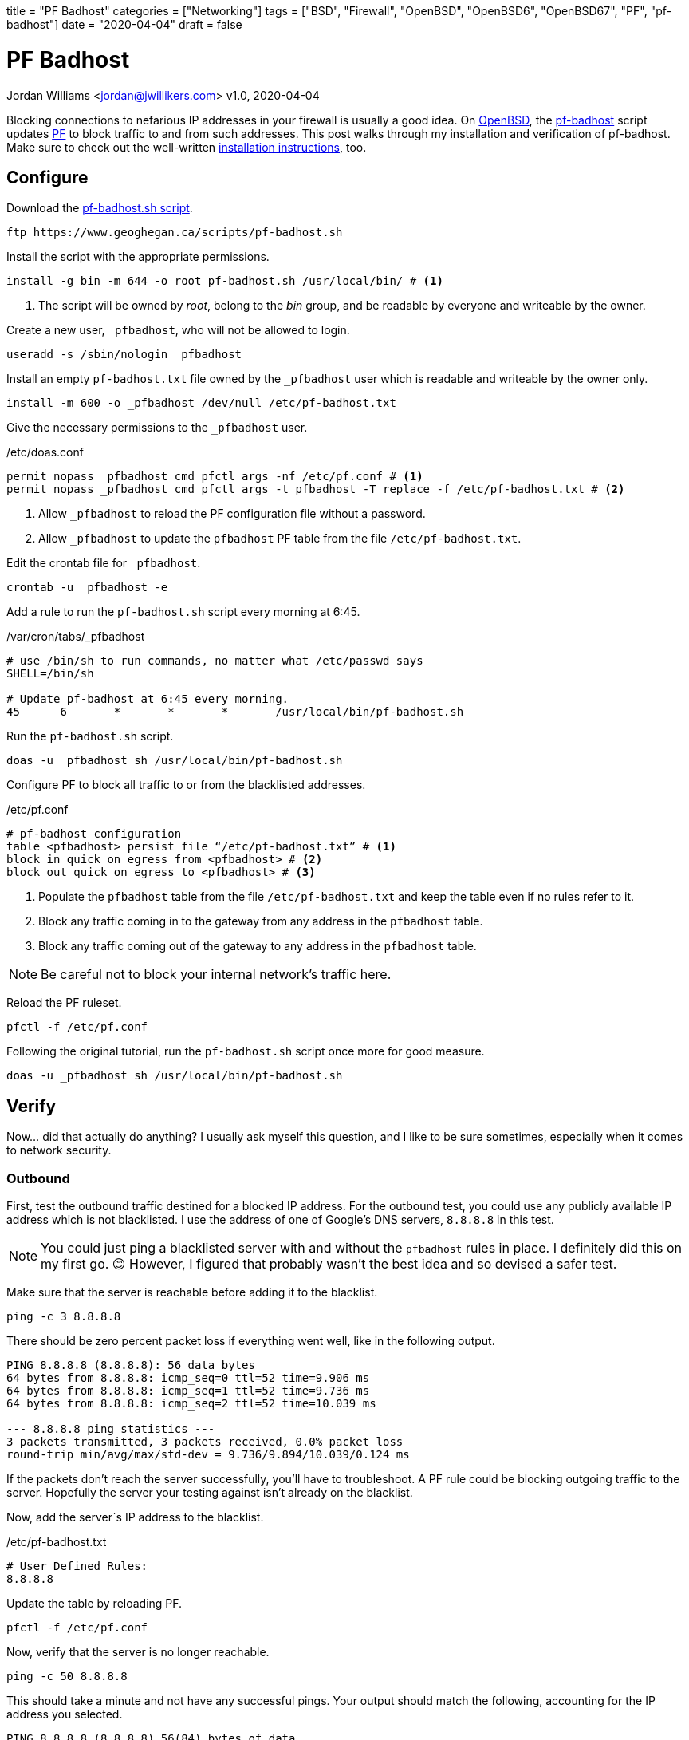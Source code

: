 +++
title = "PF Badhost"
categories = ["Networking"]
tags = ["BSD", "Firewall", "OpenBSD", "OpenBSD6", "OpenBSD67", "PF", "pf-badhost"]
date = "2020-04-04"
draft = false
+++

= PF Badhost
Jordan Williams <jordan@jwillikers.com>
v1.0, 2020-04-04

Blocking connections to nefarious IP addresses in your firewall is usually a good idea.
On https://www.openbsd.org/[OpenBSD], the https://www.geoghegan.ca/pfbadhost.html[pf-badhost] script updates https://www.openbsd.org/faq/pf/[PF] to block traffic to and from such addresses.
This post walks through my installation and verification of pf-badhost.
Make sure to check out the well-written https://www.geoghegan.ca/pfbadhost.html[installation instructions], too.

== Configure

Download the https://www.geoghegan.ca/scripts/pf-badhost.sh[pf-badhost.sh script].

[source,console]
----
ftp https://www.geoghegan.ca/scripts/pf-badhost.sh
----

Install the script with the appropriate permissions.

[source,console]
----
install -g bin -m 644 -o root pf-badhost.sh /usr/local/bin/ # <1>
----
<1> The script will be owned by _root_, belong to the _bin_ group, and be readable by everyone and writeable by the owner.

Create a new user, `_pfbadhost`, who will not be allowed to login.

[source,console]
----
useradd -s /sbin/nologin _pfbadhost
----

Install an empty `pf-badhost.txt` file owned by the `_pfbadhost` user which is readable and writeable by the owner only.

[source,console]
----
install -m 600 -o _pfbadhost /dev/null /etc/pf-badhost.txt
----

Give the necessary permissions to the `_pfbadhost` user.

./etc/doas.conf
[source]
----
permit nopass _pfbadhost cmd pfctl args -nf /etc/pf.conf # <1>
permit nopass _pfbadhost cmd pfctl args -t pfbadhost -T replace -f /etc/pf-badhost.txt # <2>
----
<1> Allow `_pfbadhost` to reload the PF configuration file without a password.
<2> Allow `_pfbadhost` to update the `pfbadhost` PF table from the file `/etc/pf-badhost.txt`.

Edit the crontab file for `_pfbadhost`.

[source,console]
----
crontab -u _pfbadhost -e
----

Add a rule to run the `pf-badhost.sh` script every morning at 6:45.

./var/cron/tabs/_pfbadhost
[source]
----
# use /bin/sh to run commands, no matter what /etc/passwd says
SHELL=/bin/sh

# Update pf-badhost at 6:45 every morning.
45	6	*	*	*	/usr/local/bin/pf-badhost.sh
----

Run the `pf-badhost.sh` script.

[source,console]
----
doas -u _pfbadhost sh /usr/local/bin/pf-badhost.sh
----

Configure PF to block all traffic to or from the blacklisted addresses.

./etc/pf.conf
[source]
----
# pf-badhost configuration
table <pfbadhost> persist file “/etc/pf-badhost.txt” # <1>
block in quick on egress from <pfbadhost> # <2>
block out quick on egress to <pfbadhost> # <3>
----
<1> Populate the `pfbadhost` table from the file `/etc/pf-badhost.txt` and keep the table even if no rules refer to it.
<2> Block any traffic coming in to the gateway from any address in the `pfbadhost` table.
<3> Block any traffic coming out of the gateway to any address in the `pfbadhost` table.

NOTE: Be careful not to block your internal network's traffic here.

Reload the PF ruleset.

[source,console]
----
pfctl -f /etc/pf.conf
----

Following the original tutorial, run the `pf-badhost.sh` script once more for good measure.

[source,console]
----
doas -u _pfbadhost sh /usr/local/bin/pf-badhost.sh
----

== Verify

Now... did that actually do anything?
I usually ask myself this question, and I like to be sure sometimes, especially when it comes to network security.

=== Outbound

First, test the outbound traffic destined for a blocked IP address.
For the outbound test, you could use any publicly available IP address which is not blacklisted.
I use the address of one of Google's DNS servers, `8.8.8.8` in this test.

NOTE: You could just ping a blacklisted server with and without the `pfbadhost` rules in place.
I definitely did this on my first go. 😊
However, I figured that probably wasn't the best idea and so devised a safer test.

Make sure that the server is reachable before adding it to the blacklist.

[source,console]
----
ping -c 3 8.8.8.8
----

There should be zero percent packet loss if everything went well, like in the following output.

[source,console]
----
PING 8.8.8.8 (8.8.8.8): 56 data bytes
64 bytes from 8.8.8.8: icmp_seq=0 ttl=52 time=9.906 ms
64 bytes from 8.8.8.8: icmp_seq=1 ttl=52 time=9.736 ms
64 bytes from 8.8.8.8: icmp_seq=2 ttl=52 time=10.039 ms

--- 8.8.8.8 ping statistics ---
3 packets transmitted, 3 packets received, 0.0% packet loss
round-trip min/avg/max/std-dev = 9.736/9.894/10.039/0.124 ms
----

If the packets don't reach the server successfully, you'll have to troubleshoot.
A PF rule could be blocking outgoing traffic to the server.
Hopefully the server your testing against isn't already on the blacklist.

Now, add the server`s IP address to the blacklist.

./etc/pf-badhost.txt
[source]
----
# User Defined Rules:
8.8.8.8
----

Update the table by reloading PF.

[source,console]
----
pfctl -f /etc/pf.conf
----

Now, verify that the server is no longer reachable.

[source,console]
----
ping -c 50 8.8.8.8
----

This should take a minute and not have any successful pings.
Your output should match the following, accounting for the IP address you selected.

[source,console]
----
PING 8.8.8.8 (8.8.8.8) 56(84) bytes of data.

--- 8.8.8.8 ping statistics ---
50 packets transmitted, 0 received, 100% packet loss, time 50168ms
----

This means `pf-badhost` is successfully blocking traffic outbound to this blacklisted IP address.
Remember to remove `8.8.8.8` from the list and reload the PF ruleset once again.

=== Inbound

Verifying the inbound traffic is not as straightforward.
My AWS server allows me to test the ability of pf-badhost to block incoming traffic from blacklisted IP addresses.
The IP address `1.2.3.4` represents the server.

First, ensure you can ping the server before it is blacklisted.
I had to add a temporary rule to my PF configuration to allow the server to ping the router.

./etc/pf.conf
[source]
----
pass in on egress from 1.2.3.4 to any # <1>

# pf-badhost configuration
table <pfbadhost> persist file “/etc/pf-badhost.txt”
block in quick on egress from <pfbadhost>
block out quick on egress to <pfbadhost>
----
<1> Allow traffic to the router from the server.

To account for the new rule, reload the PF ruleset.

[source,console]
----
pfctl -f /etc/pf.conf
----

The IP address `2.2.2.2` will represent the router's gateway address.
From the server, ping the router.

[source,console]
----
ping -c 3 2.2.2.2
----

It should be able to ping the server, assuming the server is not one of the blacklisted IPs or impeded by a firewall rule.
Successful output should look like the following.

[source,console]
----
PING 2.2.2.2 (2.2.2.2): 56 data bytes
64 bytes from 2.2.2.2: icmp_seq=0 ttl=52 time=9.906 ms
64 bytes from 2.2.2.2: icmp_seq=1 ttl=52 time=9.736 ms
64 bytes from 2.2.2.2: icmp_seq=2 ttl=52 time=10.039 ms

--- 2.2.2.2 ping statistics ---
3 packets transmitted, 3 packets received, 0.0% packet loss
round-trip min/avg/max/std-dev = 9.736/9.894/10.039/0.124 ms
----

Now, Add the IP address of the server to `/etc/pf-badhost.txt`

./etc/pf-badhost.txt
[source]
----
# User Defined Rules:
1.2.3.4
----

Update the table by reloading PF.

[source,console]
----
pfctl -f /etc/pf.conf
----

From the server, ping the router again.

[source,console]
----
ping -c 50 2.2.2.2
----

The packets should all be dropped, printing the output below.

[source,console]
----
PING 2.2.2.2 (2.2.2.2) 56(84) bytes of data.

--- 2.2.2.2 ping statistics ---
50 packets transmitted, 0 received, 100% packet loss, time 50168ms
----

To clean up, remove the server's IP from the blacklist and reload PF.
If applicable, remember to delete the temporary rule in `/etc/pf.conf` if you added it.
